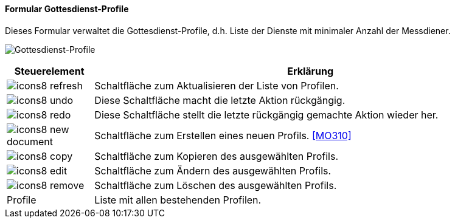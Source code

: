 :mo300-title: Gottesdienst-Profile
anchor:MO300[{mo300-title}]

==== Formular {mo300-title}

Dieses Formular verwaltet die Gottesdienst-Profile, d.h. Liste der Dienste mit minimaler Anzahl der Messdiener.

image:MO300.png[{mo300-title},title={mo300-title}]

[width="100%",cols="<1,<5",frame="all",options="header"]
|==========================
|Steuerelement|Erklärung
|image:icon/icons8-refresh.png[title="Aktualisieren",width={icon-width}]|Schaltfläche zum Aktualisieren der Liste von Profilen.
|image:icon/icons8-undo.png[title="Rückgängig",width={icon-width}]      |Diese Schaltfläche macht die letzte Aktion rückgängig.
|image:icon/icons8-redo.png[title="Wiederherstellen",width={icon-width}]|Diese Schaltfläche stellt die letzte rückgängig gemachte Aktion wieder her.
|image:icon/icons8-new-document.png[title="Neu",width={icon-width}]     |Schaltfläche zum Erstellen eines neuen Profils. <<MO310>>
|image:icon/icons8-copy.png[title="Kopieren",width={icon-width}]        |Schaltfläche zum Kopieren des ausgewählten Profils.
|image:icon/icons8-edit.png[title="Ändern",width={icon-width}]          |Schaltfläche zum Ändern des ausgewählten Profils.
|image:icon/icons8-remove.png[title="Löschen",width={icon-width}]       |Schaltfläche zum Löschen des ausgewählten Profils.
|Profile      |Liste mit allen bestehenden Profilen.
|==========================
